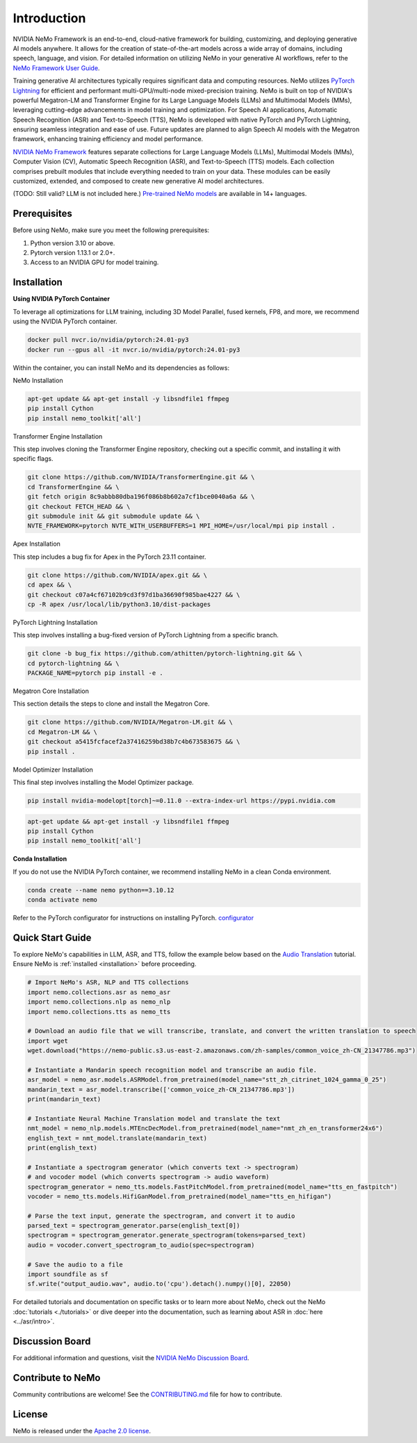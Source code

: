 Introduction
============

.. # define a hard line break for html
.. |br| raw:: html

    <br />

.. _dummy_header:

NVIDIA NeMo Framework is an end-to-end, cloud-native framework for building, customizing, and deploying generative AI models anywhere. It allows for the creation of state-of-the-art models across a wide array of domains, including speech, language, and vision. For detailed information on utilizing NeMo in your generative AI workflows, refer to the `NeMo Framework User Guide <https://docs.nvidia.com/nemo-framework/user-guide/latest/index.html>`_.

Training generative AI architectures typically requires significant data and computing resources. NeMo utilizes `PyTorch Lightning <https://www.pytorchlightning.ai/>`_ for efficient and performant multi-GPU/multi-node mixed-precision training.
NeMo is built on top of NVIDIA's powerful Megatron-LM and Transformer Engine for its Large Language Models (LLMs) and Multimodal Models (MMs), leveraging cutting-edge advancements in model training and optimization. For Speech AI applications, Automatic Speech Recognition (ASR) and Text-to-Speech (TTS), NeMo is developed with native PyTorch and PyTorch Lightning, ensuring seamless integration and ease of use. Future updates are planned to align Speech AI models with the Megatron framework, enhancing training efficiency and model performance.


`NVIDIA NeMo Framework <https://github.com/NVIDIA/NeMo>`_ features separate collections for Large Language Models (LLMs), Multimodal Models (MMs), Computer Vision (CV), Automatic Speech Recognition (ASR), and Text-to-Speech (TTS) models. Each collection comprises prebuilt modules that include everything needed to train on your data. These modules can be easily customized, extended, and composed to create new generative AI model architectures.

(TODO: Still valid? LLM is not included here.) `Pre-trained NeMo models <https://catalog.ngc.nvidia.com/models?query=nemo&orderBy=weightPopularDESC>`_ are available in 14+ languages.

Prerequisites
-------------

Before using NeMo, make sure you meet the following prerequisites:

#. Python version 3.10 or above.

#. Pytorch version 1.13.1 or 2.0+.

#. Access to an NVIDIA GPU for model training.

Installation
------------

**Using NVIDIA PyTorch Container**

To leverage all optimizations for LLM training, including 3D Model Parallel, fused kernels, FP8, and more, we recommend using the NVIDIA PyTorch container.

.. code-block:: bash

    docker pull nvcr.io/nvidia/pytorch:24.01-py3
    docker run --gpus all -it nvcr.io/nvidia/pytorch:24.01-py3

Within the container, you can install NeMo and its dependencies as follows:

NeMo Installation

.. code-block:: bash

    apt-get update && apt-get install -y libsndfile1 ffmpeg
    pip install Cython
    pip install nemo_toolkit['all']

Transformer Engine Installation

This step involves cloning the Transformer Engine repository, checking out a specific commit, and installing it with specific flags.

.. code-block:: bash

    git clone https://github.com/NVIDIA/TransformerEngine.git && \
    cd TransformerEngine && \
    git fetch origin 8c9abbb80dba196f086b8b602a7cf1bce0040a6a && \
    git checkout FETCH_HEAD && \
    git submodule init && git submodule update && \
    NVTE_FRAMEWORK=pytorch NVTE_WITH_USERBUFFERS=1 MPI_HOME=/usr/local/mpi pip install .

Apex Installation

This step includes a bug fix for Apex in the PyTorch 23.11 container.

.. code-block:: bash

    git clone https://github.com/NVIDIA/apex.git && \
    cd apex && \
    git checkout c07a4cf67102b9cd3f97d1ba36690f985bae4227 && \
    cp -R apex /usr/local/lib/python3.10/dist-packages

PyTorch Lightning Installation

This step involves installing a bug-fixed version of PyTorch Lightning from a specific branch.

.. code-block:: bash

    git clone -b bug_fix https://github.com/athitten/pytorch-lightning.git && \
    cd pytorch-lightning && \
    PACKAGE_NAME=pytorch pip install -e .

Megatron Core Installation

This section details the steps to clone and install the Megatron Core.

.. code-block:: bash

    git clone https://github.com/NVIDIA/Megatron-LM.git && \
    cd Megatron-LM && \
    git checkout a5415fcfacef2a37416259bd38b7c4b673583675 && \
    pip install .

Model Optimizer Installation

This final step involves installing the Model Optimizer package.

.. code-block:: bash

    pip install nvidia-modelopt[torch]~=0.11.0 --extra-index-url https://pypi.nvidia.com


.. code-block:: bash

    apt-get update && apt-get install -y libsndfile1 ffmpeg
    pip install Cython
    pip install nemo_toolkit['all']

**Conda Installation**

If you do not use the NVIDIA PyTorch container, we recommend installing NeMo in a clean Conda environment.

.. code-block:: bash

    conda create --name nemo python==3.10.12
    conda activate nemo

Refer to the PyTorch configurator for instructions on installing PyTorch. `configurator <https://pytorch.org/get-started/locally/>`_

Quick Start Guide
-----------------

To explore NeMo's capabilities in LLM, ASR, and TTS, follow the example below based on the `Audio Translation <https://github.com/NVIDIA/NeMo/blob/stable/tutorials/AudioTranslationSample.ipynb>`_ tutorial. Ensure NeMo is :ref:`installed <installation>` before proceeding.


.. code-block:: python

    # Import NeMo's ASR, NLP and TTS collections
    import nemo.collections.asr as nemo_asr
    import nemo.collections.nlp as nemo_nlp
    import nemo.collections.tts as nemo_tts

    # Download an audio file that we will transcribe, translate, and convert the written translation to speech
    import wget
    wget.download("https://nemo-public.s3.us-east-2.amazonaws.com/zh-samples/common_voice_zh-CN_21347786.mp3")

    # Instantiate a Mandarin speech recognition model and transcribe an audio file.
    asr_model = nemo_asr.models.ASRModel.from_pretrained(model_name="stt_zh_citrinet_1024_gamma_0_25")
    mandarin_text = asr_model.transcribe(['common_voice_zh-CN_21347786.mp3'])
    print(mandarin_text)

    # Instantiate Neural Machine Translation model and translate the text
    nmt_model = nemo_nlp.models.MTEncDecModel.from_pretrained(model_name="nmt_zh_en_transformer24x6")
    english_text = nmt_model.translate(mandarin_text)
    print(english_text)

    # Instantiate a spectrogram generator (which converts text -> spectrogram)
    # and vocoder model (which converts spectrogram -> audio waveform)
    spectrogram_generator = nemo_tts.models.FastPitchModel.from_pretrained(model_name="tts_en_fastpitch")
    vocoder = nemo_tts.models.HifiGanModel.from_pretrained(model_name="tts_en_hifigan")

    # Parse the text input, generate the spectrogram, and convert it to audio
    parsed_text = spectrogram_generator.parse(english_text[0])
    spectrogram = spectrogram_generator.generate_spectrogram(tokens=parsed_text)
    audio = vocoder.convert_spectrogram_to_audio(spec=spectrogram)

    # Save the audio to a file
    import soundfile as sf
    sf.write("output_audio.wav", audio.to('cpu').detach().numpy()[0], 22050)

For detailed tutorials and documentation on specific tasks or to learn more about NeMo, check out the NeMo :doc:`tutorials <./tutorials>` or dive deeper into the documentation, such as learning about ASR in :doc:`here <../asr/intro>`.

Discussion Board
----------------

For additional information and questions, visit the `NVIDIA NeMo Discussion Board <https://github.com/NVIDIA/NeMo/discussions>`_.

Contribute to NeMo
------------------

Community contributions are welcome! See the `CONTRIBUTING.md <https://github.com/NVIDIA/NeMo/blob/stable/CONTRIBUTING.md>`_ file for how to contribute.

License
-------

NeMo is released under the `Apache 2.0 license <https://github.com/NVIDIA/NeMo/blob/stable/LICENSE>`_.
